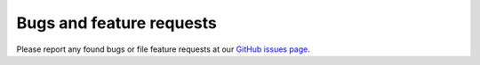 Bugs and feature requests
=========================

Please report any found bugs or file feature requests at our `GitHub issues page <https://github.com/sebdah/dynamic-dynamodb/issues>`_.
